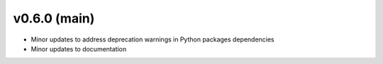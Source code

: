 .. _whatsnew_060:

v0.6.0 (main)
---------------------------------------------------
* Minor updates to address deprecation warnings in Python packages dependencies

* Minor updates to documentation 
 